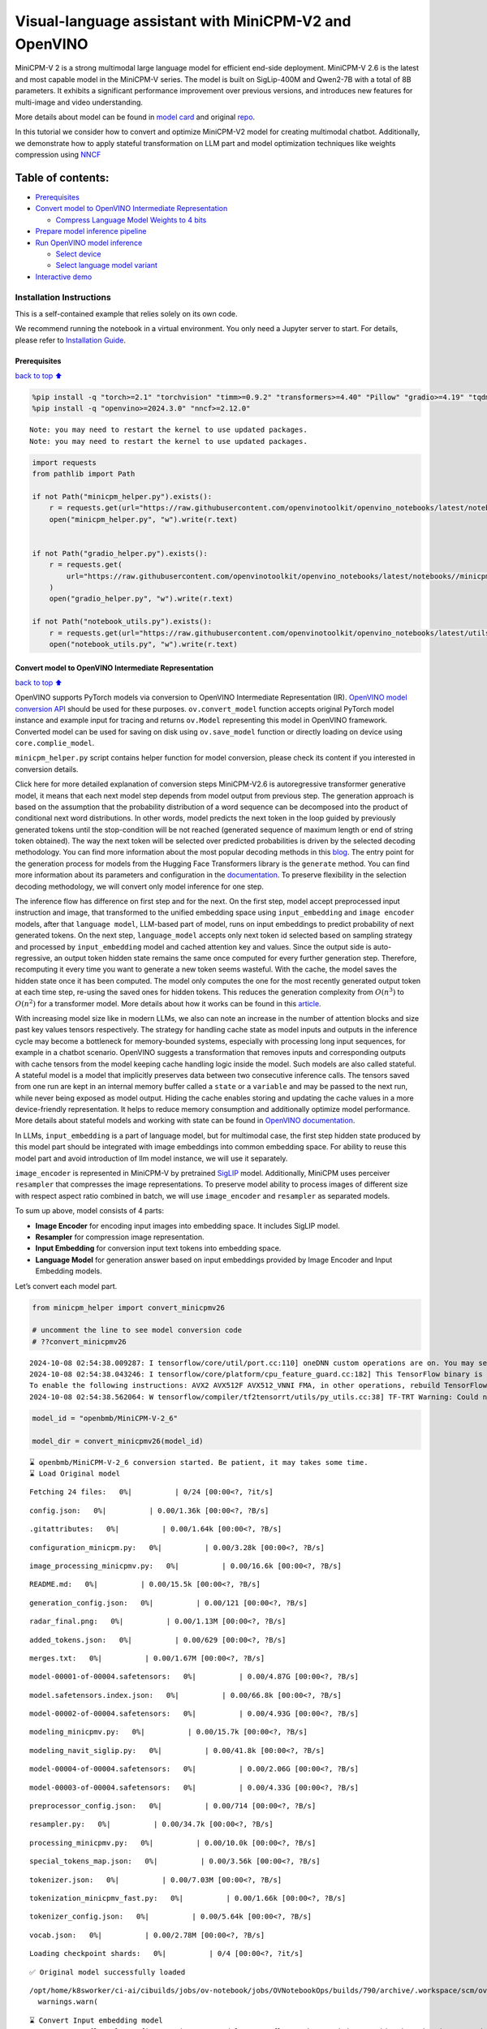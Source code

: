 Visual-language assistant with MiniCPM-V2 and OpenVINO
======================================================

MiniCPM-V 2 is a strong multimodal large language model for efficient
end-side deployment. MiniCPM-V 2.6 is the latest and most capable model
in the MiniCPM-V series. The model is built on SigLip-400M and Qwen2-7B
with a total of 8B parameters. It exhibits a significant performance
improvement over previous versions, and introduces new features for
multi-image and video understanding.

More details about model can be found in `model
card <https://huggingface.co/openbmb/MiniCPM-V-2_6>`__ and original
`repo <https://github.com/OpenBMB/MiniCPM-V>`__.

In this tutorial we consider how to convert and optimize MiniCPM-V2
model for creating multimodal chatbot. Additionally, we demonstrate how
to apply stateful transformation on LLM part and model optimization
techniques like weights compression using
`NNCF <https://github.com/openvinotoolkit/nncf>`__

Table of contents:
^^^^^^^^^^^^^^^^^^

-  `Prerequisites <#Prerequisites>`__
-  `Convert model to OpenVINO Intermediate
   Representation <#Convert-model-to-OpenVINO-Intermediate-Representation>`__

   -  `Compress Language Model Weights to 4
      bits <#Compress-Language-Model-Weights-to-4-bits>`__

-  `Prepare model inference
   pipeline <#Prepare-model-inference-pipeline>`__
-  `Run OpenVINO model inference <#Run-OpenVINO-model-inference>`__

   -  `Select device <#Select-device>`__
   -  `Select language model variant <#Select-language-model-variant>`__

-  `Interactive demo <#Interactive-demo>`__

Installation Instructions
~~~~~~~~~~~~~~~~~~~~~~~~~

This is a self-contained example that relies solely on its own code.

We recommend running the notebook in a virtual environment. You only
need a Jupyter server to start. For details, please refer to
`Installation
Guide <https://github.com/openvinotoolkit/openvino_notebooks/blob/latest/README.md#-installation-guide>`__.

Prerequisites
-------------

`back to top ⬆️ <#Table-of-contents:>`__

.. code:: ipython3

    %pip install -q "torch>=2.1" "torchvision" "timm>=0.9.2" "transformers>=4.40" "Pillow" "gradio>=4.19" "tqdm" "sentencepiece" "peft" "huggingface-hub>=0.24.0" --extra-index-url https://download.pytorch.org/whl/cpu
    %pip install -q "openvino>=2024.3.0" "nncf>=2.12.0"


.. parsed-literal::

    Note: you may need to restart the kernel to use updated packages.
    Note: you may need to restart the kernel to use updated packages.


.. code:: ipython3

    import requests
    from pathlib import Path
    
    if not Path("minicpm_helper.py").exists():
        r = requests.get(url="https://raw.githubusercontent.com/openvinotoolkit/openvino_notebooks/latest/notebooks/minicpm-v-multimodal-chatbot/minicpm_helper.py")
        open("minicpm_helper.py", "w").write(r.text)
    
    
    if not Path("gradio_helper.py").exists():
        r = requests.get(
            url="https://raw.githubusercontent.com/openvinotoolkit/openvino_notebooks/latest/notebooks//minicpm-v-multimodal-chatbot//gradio_helper.py"
        )
        open("gradio_helper.py", "w").write(r.text)
    
    if not Path("notebook_utils.py").exists():
        r = requests.get(url="https://raw.githubusercontent.com/openvinotoolkit/openvino_notebooks/latest/utils/notebook_utils.py")
        open("notebook_utils.py", "w").write(r.text)

Convert model to OpenVINO Intermediate Representation
-----------------------------------------------------

`back to top ⬆️ <#Table-of-contents:>`__

OpenVINO supports PyTorch models via conversion to OpenVINO Intermediate
Representation (IR). `OpenVINO model conversion
API <https://docs.openvino.ai/2024/openvino-workflow/model-preparation.html#convert-a-model-with-python-convert-model>`__
should be used for these purposes. ``ov.convert_model`` function accepts
original PyTorch model instance and example input for tracing and
returns ``ov.Model`` representing this model in OpenVINO framework.
Converted model can be used for saving on disk using ``ov.save_model``
function or directly loading on device using ``core.complie_model``.

``minicpm_helper.py`` script contains helper function for model
conversion, please check its content if you interested in conversion
details.

.. raw:: html

   <details>

Click here for more detailed explanation of conversion steps
MiniCPM-V2.6 is autoregressive transformer generative model, it means
that each next model step depends from model output from previous step.
The generation approach is based on the assumption that the probability
distribution of a word sequence can be decomposed into the product of
conditional next word distributions. In other words, model predicts the
next token in the loop guided by previously generated tokens until the
stop-condition will be not reached (generated sequence of maximum length
or end of string token obtained). The way the next token will be
selected over predicted probabilities is driven by the selected decoding
methodology. You can find more information about the most popular
decoding methods in this
`blog <https://huggingface.co/blog/how-to-generate>`__. The entry point
for the generation process for models from the Hugging Face Transformers
library is the ``generate`` method. You can find more information about
its parameters and configuration in the
`documentation <https://huggingface.co/docs/transformers/v4.26.1/en/main_classes/text_generation#transformers.GenerationMixin.generate>`__.
To preserve flexibility in the selection decoding methodology, we will
convert only model inference for one step.

The inference flow has difference on first step and for the next. On the
first step, model accept preprocessed input instruction and image, that
transformed to the unified embedding space using ``input_embedding`` and
``image encoder`` models, after that ``language model``, LLM-based part
of model, runs on input embeddings to predict probability of next
generated tokens. On the next step, ``language_model`` accepts only next
token id selected based on sampling strategy and processed by
``input_embedding`` model and cached attention key and values. Since the
output side is auto-regressive, an output token hidden state remains the
same once computed for every further generation step. Therefore,
recomputing it every time you want to generate a new token seems
wasteful. With the cache, the model saves the hidden state once it has
been computed. The model only computes the one for the most recently
generated output token at each time step, re-using the saved ones for
hidden tokens. This reduces the generation complexity from
:math:`O(n^3)` to :math:`O(n^2)` for a transformer model. More details
about how it works can be found in this
`article <https://scale.com/blog/pytorch-improvements#Text%20Translation>`__.

With increasing model size like in modern LLMs, we also can note an
increase in the number of attention blocks and size past key values
tensors respectively. The strategy for handling cache state as model
inputs and outputs in the inference cycle may become a bottleneck for
memory-bounded systems, especially with processing long input sequences,
for example in a chatbot scenario. OpenVINO suggests a transformation
that removes inputs and corresponding outputs with cache tensors from
the model keeping cache handling logic inside the model. Such models are
also called stateful. A stateful model is a model that implicitly
preserves data between two consecutive inference calls. The tensors
saved from one run are kept in an internal memory buffer called a
``state`` or a ``variable`` and may be passed to the next run, while
never being exposed as model output. Hiding the cache enables storing
and updating the cache values in a more device-friendly representation.
It helps to reduce memory consumption and additionally optimize model
performance. More details about stateful models and working with state
can be found in `OpenVINO
documentation <https://docs.openvino.ai/2024/openvino-workflow/running-inference/stateful-models.html>`__.

In LLMs, ``input_embedding`` is a part of language model, but for
multimodal case, the first step hidden state produced by this model part
should be integrated with image embeddings into common embedding space.
For ability to reuse this model part and avoid introduction of llm model
instance, we will use it separately.

``image_encoder`` is represented in MiniCPM-V by pretrained
`SigLIP <https://huggingface.co/google/siglip-so400m-patch14-384>`__
model. Additionally, MiniCPM uses perceiver ``resampler`` that
compresses the image representations. To preserve model ability to
process images of different size with respect aspect ratio combined in
batch, we will use ``image_encoder`` and ``resampler`` as separated
models.

To sum up above, model consists of 4 parts:

-  **Image Encoder** for encoding input images into embedding space. It
   includes SigLIP model.
-  **Resampler** for compression image representation.
-  **Input Embedding** for conversion input text tokens into embedding
   space.
-  **Language Model** for generation answer based on input embeddings
   provided by Image Encoder and Input Embedding models.

Let’s convert each model part.

.. raw:: html

   </details>

.. code:: ipython3

    from minicpm_helper import convert_minicpmv26
    
    # uncomment the line to see model conversion code
    # ??convert_minicpmv26


.. parsed-literal::

    2024-10-08 02:54:38.009287: I tensorflow/core/util/port.cc:110] oneDNN custom operations are on. You may see slightly different numerical results due to floating-point round-off errors from different computation orders. To turn them off, set the environment variable `TF_ENABLE_ONEDNN_OPTS=0`.
    2024-10-08 02:54:38.043246: I tensorflow/core/platform/cpu_feature_guard.cc:182] This TensorFlow binary is optimized to use available CPU instructions in performance-critical operations.
    To enable the following instructions: AVX2 AVX512F AVX512_VNNI FMA, in other operations, rebuild TensorFlow with the appropriate compiler flags.
    2024-10-08 02:54:38.562064: W tensorflow/compiler/tf2tensorrt/utils/py_utils.cc:38] TF-TRT Warning: Could not find TensorRT


.. code:: ipython3

    model_id = "openbmb/MiniCPM-V-2_6"
    
    model_dir = convert_minicpmv26(model_id)


.. parsed-literal::

    ⌛ openbmb/MiniCPM-V-2_6 conversion started. Be patient, it may takes some time.
    ⌛ Load Original model



.. parsed-literal::

    Fetching 24 files:   0%|          | 0/24 [00:00<?, ?it/s]



.. parsed-literal::

    config.json:   0%|          | 0.00/1.36k [00:00<?, ?B/s]



.. parsed-literal::

    .gitattributes:   0%|          | 0.00/1.64k [00:00<?, ?B/s]



.. parsed-literal::

    configuration_minicpm.py:   0%|          | 0.00/3.28k [00:00<?, ?B/s]



.. parsed-literal::

    image_processing_minicpmv.py:   0%|          | 0.00/16.6k [00:00<?, ?B/s]



.. parsed-literal::

    README.md:   0%|          | 0.00/15.5k [00:00<?, ?B/s]



.. parsed-literal::

    generation_config.json:   0%|          | 0.00/121 [00:00<?, ?B/s]



.. parsed-literal::

    radar_final.png:   0%|          | 0.00/1.13M [00:00<?, ?B/s]



.. parsed-literal::

    added_tokens.json:   0%|          | 0.00/629 [00:00<?, ?B/s]



.. parsed-literal::

    merges.txt:   0%|          | 0.00/1.67M [00:00<?, ?B/s]



.. parsed-literal::

    model-00001-of-00004.safetensors:   0%|          | 0.00/4.87G [00:00<?, ?B/s]



.. parsed-literal::

    model.safetensors.index.json:   0%|          | 0.00/66.8k [00:00<?, ?B/s]



.. parsed-literal::

    model-00002-of-00004.safetensors:   0%|          | 0.00/4.93G [00:00<?, ?B/s]



.. parsed-literal::

    modeling_minicpmv.py:   0%|          | 0.00/15.7k [00:00<?, ?B/s]



.. parsed-literal::

    modeling_navit_siglip.py:   0%|          | 0.00/41.8k [00:00<?, ?B/s]



.. parsed-literal::

    model-00004-of-00004.safetensors:   0%|          | 0.00/2.06G [00:00<?, ?B/s]



.. parsed-literal::

    model-00003-of-00004.safetensors:   0%|          | 0.00/4.33G [00:00<?, ?B/s]



.. parsed-literal::

    preprocessor_config.json:   0%|          | 0.00/714 [00:00<?, ?B/s]



.. parsed-literal::

    resampler.py:   0%|          | 0.00/34.7k [00:00<?, ?B/s]



.. parsed-literal::

    processing_minicpmv.py:   0%|          | 0.00/10.0k [00:00<?, ?B/s]



.. parsed-literal::

    special_tokens_map.json:   0%|          | 0.00/3.56k [00:00<?, ?B/s]



.. parsed-literal::

    tokenizer.json:   0%|          | 0.00/7.03M [00:00<?, ?B/s]



.. parsed-literal::

    tokenization_minicpmv_fast.py:   0%|          | 0.00/1.66k [00:00<?, ?B/s]



.. parsed-literal::

    tokenizer_config.json:   0%|          | 0.00/5.64k [00:00<?, ?B/s]



.. parsed-literal::

    vocab.json:   0%|          | 0.00/2.78M [00:00<?, ?B/s]



.. parsed-literal::

    Loading checkpoint shards:   0%|          | 0/4 [00:00<?, ?it/s]


.. parsed-literal::

    ✅ Original model successfully loaded


.. parsed-literal::

    /opt/home/k8sworker/ci-ai/cibuilds/jobs/ov-notebook/jobs/OVNotebookOps/builds/790/archive/.workspace/scm/ov-notebook/.venv/lib/python3.8/site-packages/transformers/models/auto/image_processing_auto.py:513: FutureWarning: The image_processor_class argument is deprecated and will be removed in v4.42. Please use `slow_image_processor_class`, or `fast_image_processor_class` instead
      warnings.warn(


.. parsed-literal::

    ⌛ Convert Input embedding model
    WARNING:tensorflow:Please fix your imports. Module tensorflow.python.training.tracking.base has been moved to tensorflow.python.trackable.base. The old module will be deleted in version 2.11.


.. parsed-literal::

    [ WARNING ]  Please fix your imports. Module %s has been moved to %s. The old module will be deleted in version %s.


.. parsed-literal::

    ✅ Input embedding model successfully converted
    ⌛ Convert Language model


.. parsed-literal::

    /opt/home/k8sworker/ci-ai/cibuilds/jobs/ov-notebook/jobs/OVNotebookOps/builds/790/archive/.workspace/scm/ov-notebook/.venv/lib/python3.8/site-packages/transformers/modeling_utils.py:4713: FutureWarning: `_is_quantized_training_enabled` is going to be deprecated in transformers 4.39.0. Please use `model.hf_quantizer.is_trainable` instead
      warnings.warn(
    We detected that you are passing `past_key_values` as a tuple and this is deprecated and will be removed in v4.43. Please use an appropriate `Cache` class (https://huggingface.co/docs/transformers/v4.41.3/en/internal/generation_utils#transformers.Cache)
    /opt/home/k8sworker/ci-ai/cibuilds/jobs/ov-notebook/jobs/OVNotebookOps/builds/790/archive/.workspace/scm/ov-notebook/.venv/lib/python3.8/site-packages/transformers/models/qwen2/modeling_qwen2.py:100: TracerWarning: Converting a tensor to a Python boolean might cause the trace to be incorrect. We can't record the data flow of Python values, so this value will be treated as a constant in the future. This means that the trace might not generalize to other inputs!
      if sequence_length != 1:
    /opt/home/k8sworker/ci-ai/cibuilds/jobs/ov-notebook/jobs/OVNotebookOps/builds/790/archive/.workspace/scm/ov-notebook/.venv/lib/python3.8/site-packages/transformers/models/qwen2/modeling_qwen2.py:165: TracerWarning: Converting a tensor to a Python boolean might cause the trace to be incorrect. We can't record the data flow of Python values, so this value will be treated as a constant in the future. This means that the trace might not generalize to other inputs!
      if seq_len > self.max_seq_len_cached:


.. parsed-literal::

    ✅ Language model successfully converted
    ⌛ Convert Image embedding model
    ✅ Image embedding model successfully converted
    ⌛ Convert Resamler model


.. parsed-literal::

    /opt/home/k8sworker/.cache/huggingface/modules/transformers_modules/ckpt/resampler.py:421: TracerWarning: Converting a tensor to a Python boolean might cause the trace to be incorrect. We can't record the data flow of Python values, so this value will be treated as a constant in the future. This means that the trace might not generalize to other inputs!
      assert embed_dim == embed_dim_to_check, \
    /opt/home/k8sworker/.cache/huggingface/modules/transformers_modules/ckpt/resampler.py:428: TracerWarning: Converting a tensor to a Python boolean might cause the trace to be incorrect. We can't record the data flow of Python values, so this value will be treated as a constant in the future. This means that the trace might not generalize to other inputs!
      assert head_dim * num_heads == embed_dim, f"embed_dim {embed_dim} not divisible by num_heads {num_heads}"
    /opt/home/k8sworker/.cache/huggingface/modules/transformers_modules/ckpt/resampler.py:434: TracerWarning: Converting a tensor to a Python boolean might cause the trace to be incorrect. We can't record the data flow of Python values, so this value will be treated as a constant in the future. This means that the trace might not generalize to other inputs!
      assert key.shape == value.shape, f"key shape {key.shape} does not match value shape {value.shape}"
    /opt/home/k8sworker/.cache/huggingface/modules/transformers_modules/ckpt/resampler.py:520: TracerWarning: Converting a tensor to a Python boolean might cause the trace to be incorrect. We can't record the data flow of Python values, so this value will be treated as a constant in the future. This means that the trace might not generalize to other inputs!
      assert key_padding_mask.shape == (bsz, src_len), \
    /opt/home/k8sworker/.cache/huggingface/modules/transformers_modules/ckpt/resampler.py:539: TracerWarning: Converting a tensor to a Python float might cause the trace to be incorrect. We can't record the data flow of Python values, so this value will be treated as a constant in the future. This means that the trace might not generalize to other inputs!
      q_scaled = q / math.sqrt(E)


.. parsed-literal::

    ✅ Resampler model successfully converted
    ✅ openbmb/MiniCPM-V-2_6 model sucessfully converted. You can find results in MiniCPM-V-2_6


Compress Language Model Weights to 4 bits
~~~~~~~~~~~~~~~~~~~~~~~~~~~~~~~~~~~~~~~~~

`back to top ⬆️ <#Table-of-contents:>`__

For reducing memory consumption, weights compression optimization can be
applied using `NNCF <https://github.com/openvinotoolkit/nncf>`__.

.. raw:: html

   <details>

Click here for more details about weight compression Weight compression
aims to reduce the memory footprint of a model. It can also lead to
significant performance improvement for large memory-bound models, such
as Large Language Models (LLMs). LLMs and other models, which require
extensive memory to store the weights during inference, can benefit from
weight compression in the following ways:

-  enabling the inference of exceptionally large models that cannot be
   accommodated in the memory of the device;

-  improving the inference performance of the models by reducing the
   latency of the memory access when computing the operations with
   weights, for example, Linear layers.

`Neural Network Compression Framework
(NNCF) <https://github.com/openvinotoolkit/nncf>`__ provides 4-bit /
8-bit mixed weight quantization as a compression method primarily
designed to optimize LLMs. The main difference between weights
compression and full model quantization (post-training quantization) is
that activations remain floating-point in the case of weights
compression which leads to a better accuracy. Weight compression for
LLMs provides a solid inference performance improvement which is on par
with the performance of the full model quantization. In addition, weight
compression is data-free and does not require a calibration dataset,
making it easy to use.

``nncf.compress_weights`` function can be used for performing weights
compression. The function accepts an OpenVINO model and other
compression parameters. Compared to INT8 compression, INT4 compression
improves performance even more, but introduces a minor drop in
prediction quality.

More details about weights compression, can be found in `OpenVINO
documentation <https://docs.openvino.ai/2024/openvino-workflow/model-optimization-guide/weight-compression.html>`__.

.. raw:: html

   </details>

..

   **Note:** weights compression process may require additional time and
   memory for performing. You can disable it using widget below:

.. code:: ipython3

    from minicpm_helper import compression_widget
    
    to_compress_weights = compression_widget()
    
    to_compress_weights




.. parsed-literal::

    Checkbox(value=True, description='Weights Compression')



.. code:: ipython3

    import nncf
    import gc
    import openvino as ov
    
    from minicpm_helper import llm_path, copy_llm_files
    
    
    compression_configuration = {"mode": nncf.CompressWeightsMode.INT4_SYM, "group_size": 64, "ratio": 1.0, "all_layers": True}
    
    
    core = ov.Core()
    llm_int4_path = Path("language_model_int4") / llm_path.name
    if to_compress_weights.value and not (model_dir / llm_int4_path).exists():
        ov_model = core.read_model(model_dir / llm_path)
        ov_compressed_model = nncf.compress_weights(ov_model, **compression_configuration)
        ov.save_model(ov_compressed_model, model_dir / llm_int4_path)
        del ov_compressed_model
        del ov_model
        gc.collect()
        copy_llm_files(model_dir, llm_int4_path.parent)


.. parsed-literal::

    INFO:nncf:NNCF initialized successfully. Supported frameworks detected: torch, tensorflow, onnx, openvino
    INFO:nncf:Statistics of the bitwidth distribution:
    ┍━━━━━━━━━━━━━━━━━━━━━━━━━━━┯━━━━━━━━━━━━━━━━━━━━━━━━━━━━━┯━━━━━━━━━━━━━━━━━━━━━━━━━━━━━━━━━━━━━━━━┑
    │ Weight compression mode   │ % all parameters (layers)   │ % ratio-defining parameters (layers)   │
    ┝━━━━━━━━━━━━━━━━━━━━━━━━━━━┿━━━━━━━━━━━━━━━━━━━━━━━━━━━━━┿━━━━━━━━━━━━━━━━━━━━━━━━━━━━━━━━━━━━━━━━┥
    │ int4_sym                  │ 100% (197 / 197)            │ 100% (197 / 197)                       │
    ┕━━━━━━━━━━━━━━━━━━━━━━━━━━━┷━━━━━━━━━━━━━━━━━━━━━━━━━━━━━┷━━━━━━━━━━━━━━━━━━━━━━━━━━━━━━━━━━━━━━━━┙



.. parsed-literal::

    Output()



.. raw:: html

    <pre style="white-space:pre;overflow-x:auto;line-height:normal;font-family:Menlo,'DejaVu Sans Mono',consolas,'Courier New',monospace"></pre>



Prepare model inference pipeline
--------------------------------

`back to top ⬆️ <#Table-of-contents:>`__

|image0|

As discussed, the model comprises Image Encoder and LLM (with separated
text embedding part) that generates answer. In ``minicpm_helper.py`` we
defined LLM inference class ``OvModelForCausalLMWithEmb`` that will
represent generation cycle, It is based on `HuggingFace Transformers
``GenerationMixin`` <https://huggingface.co/docs/transformers/main_classes/text_generation>`__
and looks similar to `Optimum
Intel <https://huggingface.co/docs/optimum/intel/index>`__
``OVModelForCausalLM``\ that is used for LLM inference with only
difference that it can accept input embedding. In own turn, general
multimodal model class ``OvMiniCPMVModel`` handles chatbot functionality
including image processing and answer generation using LLM.

.. |image0| image:: https://github.com/openvinotoolkit/openvino_notebooks/assets/29454499/2727402e-3697-442e-beca-26b149967c84

.. code:: ipython3

    from minicpm_helper import OvModelForCausalLMWithEmb, OvMiniCPMV, init_model  # noqa: F401
    
    # uncomment the line to see model inference class
    # ??OVMiniCPMV
    
    # uncomment the line to see language model inference class
    # ??OvModelForCausalLMWithEmb

Run OpenVINO model inference
----------------------------

`back to top ⬆️ <#Table-of-contents:>`__

Select device
~~~~~~~~~~~~~

`back to top ⬆️ <#Table-of-contents:>`__

.. code:: ipython3

    from notebook_utils import device_widget
    
    device = device_widget(default="AUTO", exclude=["NPU"])
    
    device




.. parsed-literal::

    Dropdown(description='Device:', index=1, options=('CPU', 'AUTO'), value='AUTO')



Select language model variant
~~~~~~~~~~~~~~~~~~~~~~~~~~~~~

`back to top ⬆️ <#Table-of-contents:>`__

.. code:: ipython3

    from minicpm_helper import lm_variant_selector
    
    
    use_int4_lang_model = lm_variant_selector(model_dir / llm_int4_path)
    
    use_int4_lang_model




.. parsed-literal::

    Checkbox(value=True, description='INT4 language model')



.. code:: ipython3

    ov_model = init_model(model_dir, llm_path.parent if not use_int4_lang_model.value else llm_int4_path.parent, device.value)


.. parsed-literal::

    applied slice for lm head


.. parsed-literal::

    /opt/home/k8sworker/ci-ai/cibuilds/jobs/ov-notebook/jobs/OVNotebookOps/builds/790/archive/.workspace/scm/ov-notebook/.venv/lib/python3.8/site-packages/transformers/models/auto/image_processing_auto.py:513: FutureWarning: The image_processor_class argument is deprecated and will be removed in v4.42. Please use `slow_image_processor_class`, or `fast_image_processor_class` instead
      warnings.warn(


.. code:: ipython3

    import requests
    from PIL import Image
    
    url = "https://github.com/openvinotoolkit/openvino_notebooks/assets/29454499/d5fbbd1a-d484-415c-88cb-9986625b7b11"
    image = Image.open(requests.get(url, stream=True).raw)
    question = "What is unusual on this image?"
    
    print(f"Question:\n{question}")
    image


.. parsed-literal::

    Question:
    What is unusual on this image?




.. image:: minicpm-v-multimodal-chatbot-with-output_files/minicpm-v-multimodal-chatbot-with-output_17_1.png



.. code:: ipython3

    tokenizer = ov_model.processor.tokenizer
    
    msgs = [{"role": "user", "content": question}]
    
    
    print("Answer:")
    res = ov_model.chat(image=image, msgs=msgs, context=None, tokenizer=tokenizer, sampling=False, stream=True, max_new_tokens=50)
    
    generated_text = ""
    for new_text in res:
        generated_text += new_text
        print(new_text, flush=True, end="")


.. parsed-literal::

    Answer:
    The unusual aspect of this image is the cat's relaxed and vulnerable position. Typically, cats avoid exposing their bellies to potential threats or predators as it leaves them open for attack if necessary; however in domestic settings like homes where they feel safe from immediate

Interactive demo
----------------

`back to top ⬆️ <#Table-of-contents:>`__

.. code:: ipython3

    from gradio_helper import make_demo
    
    demo = make_demo(ov_model)
    
    try:
        demo.launch(debug=False, height=600)
    except Exception:
        demo.launch(debug=False, share=True, height=600)
    # if you are launching remotely, specify server_name and server_port
    # demo.launch(server_name='your server name', server_port='server port in int')
    # Read more in the docs: https://gradio.app/docs/


.. parsed-literal::

    Running on local URL:  http://127.0.0.1:7860
    
    To create a public link, set `share=True` in `launch()`.



.. raw:: html

    <div><iframe src="http://127.0.0.1:7860/" width="100%" height="600" allow="autoplay; camera; microphone; clipboard-read; clipboard-write;" frameborder="0" allowfullscreen></iframe></div>

